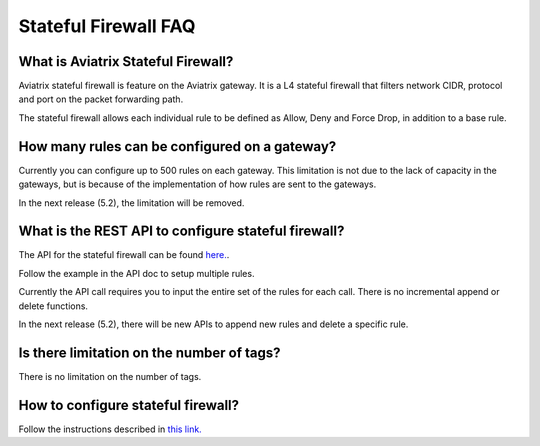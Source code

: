 .. meta::
   :description: FQDN whitelists reference design
   :keywords: FQDN, whitelist, Aviatrix, Egress Control, AWS VPC


.. raw:: html

   <style>
    /* override table no-wrap */
   .wy-table-responsive table td, .wy-table-responsive table th {
       white-space: normal !important;
   }
   </style>

=================================
 Stateful Firewall FAQ
=================================

What is Aviatrix Stateful Firewall?
---------------------------------------

Aviatrix stateful firewall is feature on the Aviatrix gateway. 
It is a L4 stateful firewall that filters network CIDR, protocol and port on the packet forwarding path. 

The stateful firewall allows each individual rule to be defined as Allow, Deny and Force Drop, in addition to a base rule. 

How many rules can be configured on a gateway?
------------------------------------------------

Currently you can configure up to 500 rules on each gateway. This limitation is not due to the lack of capacity in the gateways, but is 
because of the implementation of how rules are sent to the gateways. 

In the next release (5.2), the limitation will be removed. 

What is the REST API to configure stateful firewall?
--------------------------------------------------------

The API for the stateful firewall can be found `here. <https://api.aviatrix.com/?version=latest#ce6b766f-4d4a-4e68-8419-4b93fa6281b4>`_.

Follow the example in the API doc to setup multiple rules. 

Currently the API call requires you to input the entire set of the rules for each call. There is no incremental append or delete
functions. 

In the next release (5.2), there will be new APIs to append new rules and delete a specific rule. 

Is there limitation on the number of tags?
--------------------------------------------

There is no limitation on the number of tags. 

How to configure stateful firewall?
---------------------------------------

Follow the instructions described in `this link. <https://docs.aviatrix.com/HowTos/tag_firewall.html>`_


.. |egress_overview| image::  FQDN_Whitelists_Ref_Design_media/egress_overview.png
   :scale: 30%

.. |fqdn| image::  FQDN_Whitelists_Ref_Design_media/fqdn.png
   :scale: 50%

.. |fqdn-new-tag| image::  FQDN_Whitelists_Ref_Design_media/fqdn-new-tag.png
   :scale: 50%

.. |fqdn-add-new-tag| image::  FQDN_Whitelists_Ref_Design_media/fqdn-add-new-tag.png
   :scale: 50%

.. |fqdn-enable-edit| image::  FQDN_Whitelists_Ref_Design_media/fqdn-enable-edit.png
   :scale: 50%

.. |fqdn-add-domain-names| image::  FQDN_Whitelists_Ref_Design_media/fqdn-add-domain-names.png

.. |fqdn-attach-spoke1| image::  FQDN_Whitelists_Ref_Design_media/fqdn-attach-spoke1.png
   :scale: 50%

.. |fqdn-attach-spoke2| image::  FQDN_Whitelists_Ref_Design_media/fqdn-attach-spoke2.png
   :scale: 50%

.. |export| image::  FQDN_Whitelists_Ref_Design_media/export.png
   :scale: 50%

.. |fqdn_in_firenet| image:: firewall_network_workflow_media/fqdn_in_firenet.png
   :scale: 30%

.. add in the disqus tag

.. disqus::
